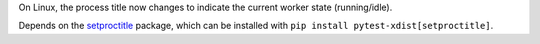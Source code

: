 On Linux, the process title now changes to indicate the current worker state (running/idle).

Depends on the `setproctitle <https://pypi.org/project/setproctitle/>`__ package, which can be installed with ``pip install pytest-xdist[setproctitle]``.
